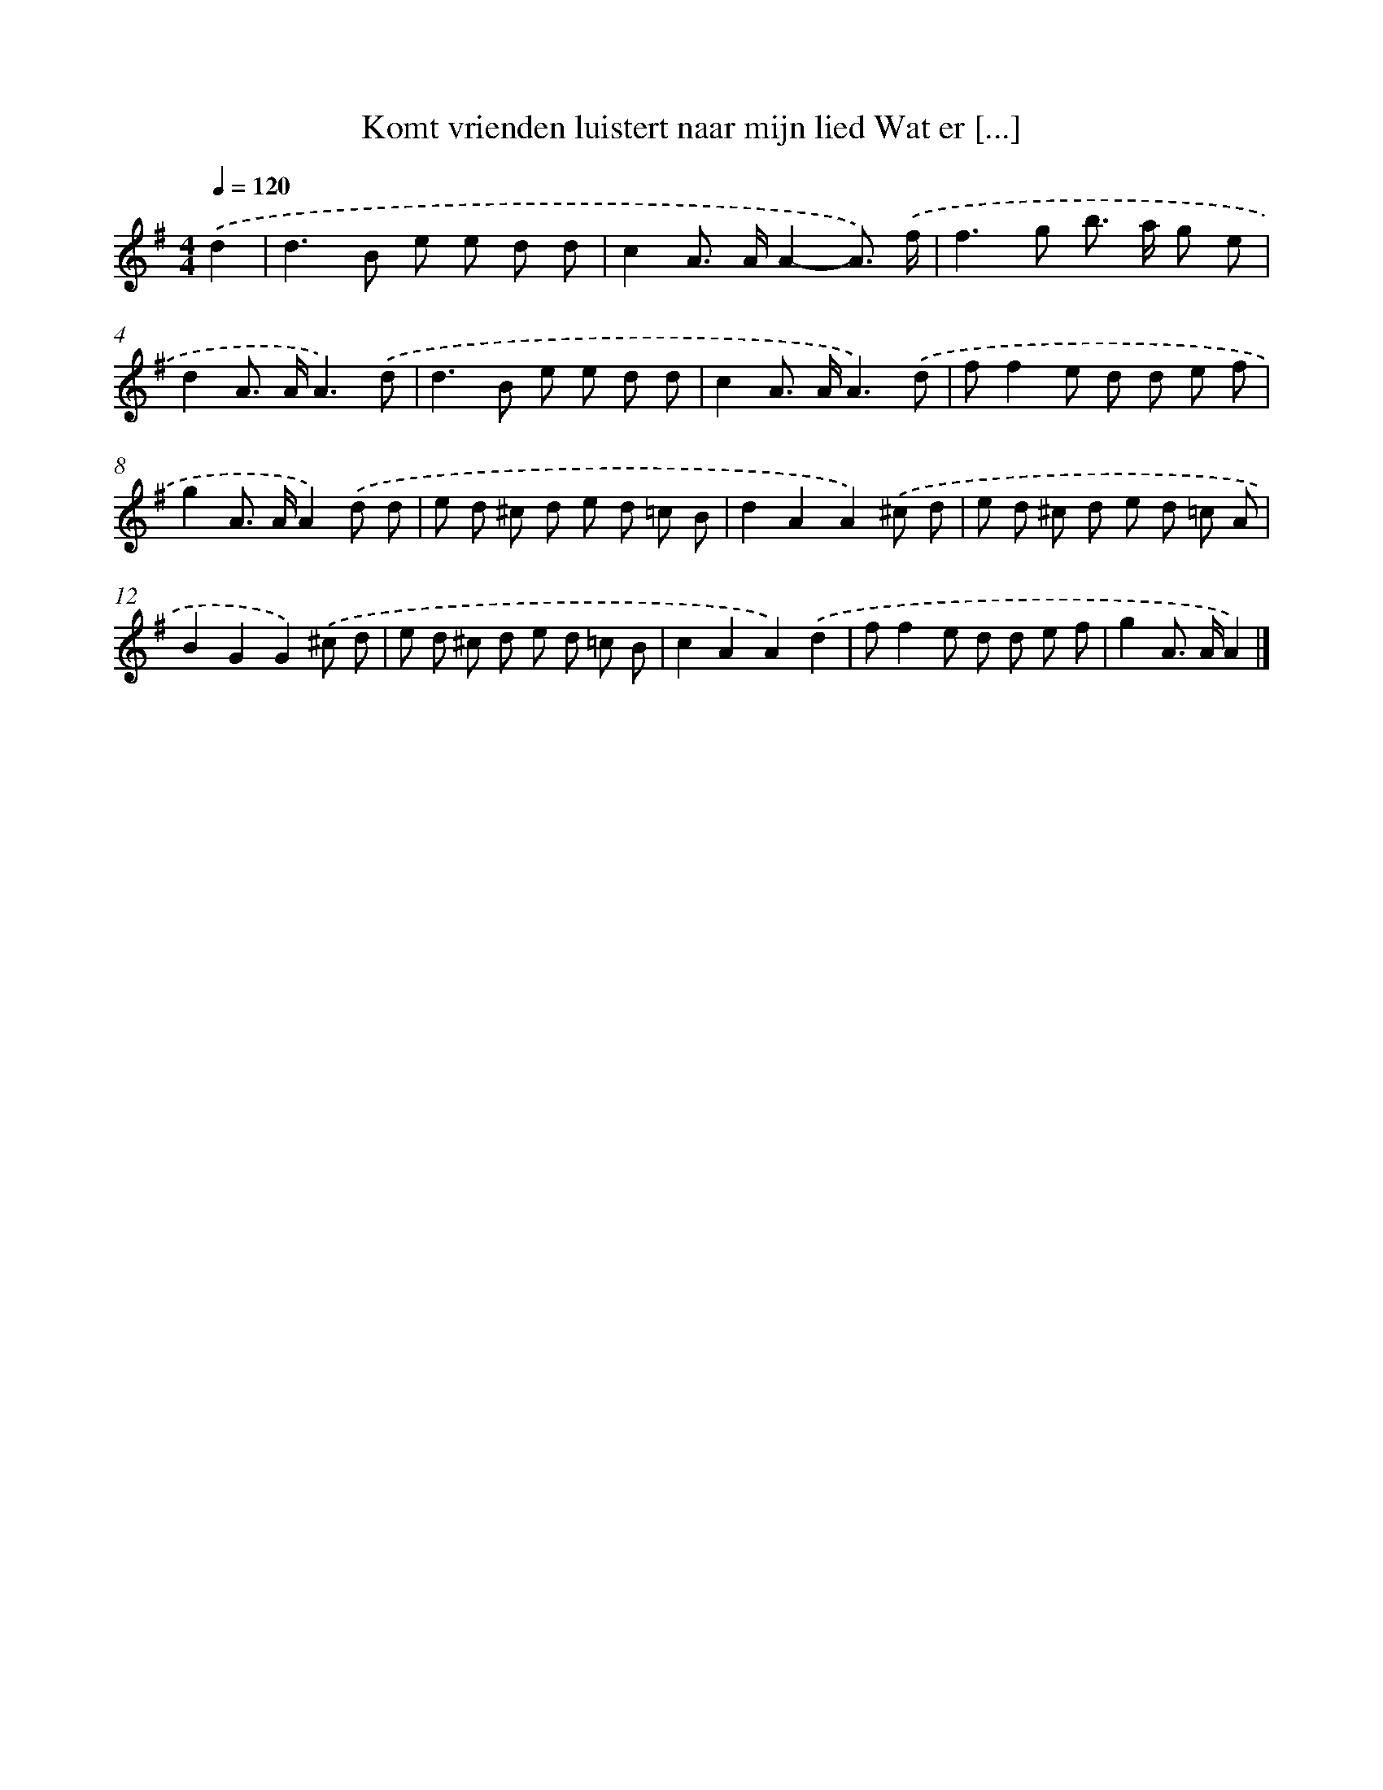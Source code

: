 X: 4065
T: Komt vrienden luistert naar mijn lied Wat er [...]
%%abc-version 2.0
%%abcx-abcm2ps-target-version 5.9.1 (29 Sep 2008)
%%abc-creator hum2abc beta
%%abcx-conversion-date 2018/11/01 14:36:06
%%humdrum-veritas 1892498702
%%humdrum-veritas-data 1283867030
%%continueall 1
%%barnumbers 0
L: 1/8
M: 4/4
Q: 1/4=120
K: G clef=treble
.('d2 [I:setbarnb 1]|
d2>B2 e e d d |
c2A> AA2-A3/) .('f/ |
f2>g2 b> a g e |
d2A> AA3).('d |
d2>B2 e e d d |
c2A> AA3).('d |
ff2e d d e f |
g2A> AA2).('d d |
e d ^c d e d =c B |
d2A2A2).('^c d |
e d ^c d e d =c A |
B2G2G2).('^c d |
e d ^c d e d =c B |
c2A2A2).('d2 |
ff2e d d e f |
g2A> AA2) |]
